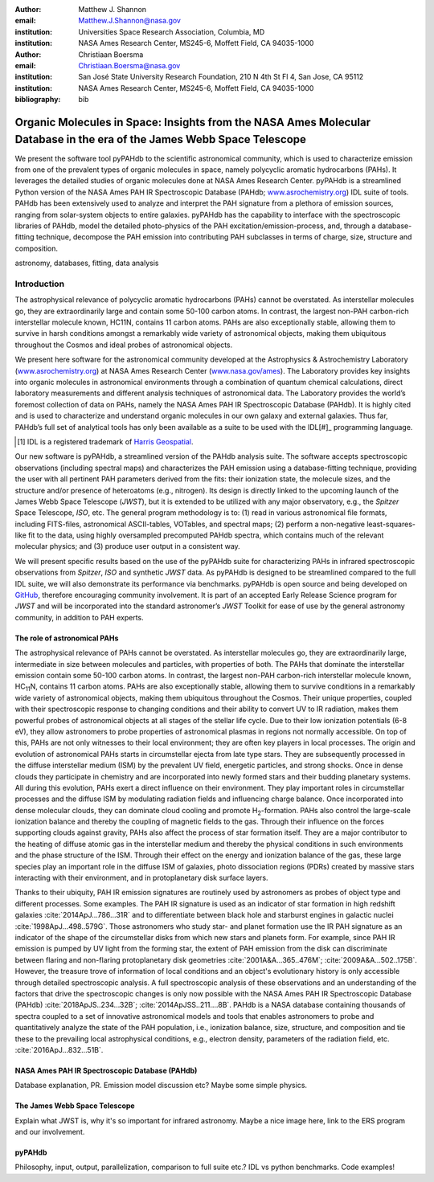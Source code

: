 :author: Matthew J. Shannon
:email: Matthew.J.Shannon@nasa.gov
:institution: Universities Space Research Association, Columbia, MD
:institution: NASA Ames Research Center, MS245-6, Moffett Field, CA 94035-1000

:author: Christiaan Boersma
:email: Christiaan.Boersma@nasa.gov
:institution: San José State University Research Foundation, 210 N 4th St Fl 4, San Jose, CA 95112
:institution: NASA Ames Research Center, MS245-6, Moffett Field, CA 94035-1000

:bibliography: bib

-----------------------------------------------------------------------------------------------------------------------
Organic Molecules in Space: Insights from the NASA Ames Molecular Database in the era of the James Webb Space Telescope
-----------------------------------------------------------------------------------------------------------------------

.. class:: abstract

   We present the software tool pyPAHdb to the scientific astronomical
   community, which is used to characterize emission from one of the
   prevalent types of organic molecules in space, namely polycyclic
   aromatic hydrocarbons (PAHs). It leverages the detailed studies of
   organic molecules done at NASA Ames Research Center. pyPAHdb is a
   streamlined Python version of the NASA Ames PAH IR Spectroscopic
   Database (PAHdb; `www.asrochemistry.org
   <http://www.astrochemistry.org/pahdb>`_) IDL suite of tools. PAHdb has
   been extensively used to analyze and interpret the PAH signature
   from a plethora of emission sources, ranging from solar-system
   objects to entire galaxies. pyPAHdb has the capability to interface
   with the spectroscopic libraries of PAHdb, model the detailed
   photo-physics of the PAH excitation/emission-process, and, through
   a database-fitting technique, decompose the PAH emission into
   contributing PAH subclasses in terms of charge, size, structure and
   composition.

.. class:: keywords

   astronomy, databases, fitting, data analysis

Introduction
------------

The astrophysical relevance of polycyclic aromatic hydrocarbons (PAHs)
cannot be overstated. As interstellar molecules go, they are
extraordinarily large and contain some 50-100 carbon atoms. In
contrast, the largest non-PAH carbon-rich interstellar molecule known,
HC11N, contains 11 carbon atoms. PAHs are also exceptionally stable,
allowing them to survive in harsh conditions amongst a remarkably wide
variety of astronomical objects, making them ubiquitous throughout the
Cosmos and ideal probes of astronomical objects.

We present here software for the astronomical community developed at
the Astrophysics & Astrochemistry Laboratory (`www.asrochemistry.org
<http://www.astrochemistry.org/pahdb>`_) at NASA Ames Research Center
(`www.nasa.gov/ames <http://www.nasa.gov/ames>`_). The Laboratory
provides key insights into organic molecules in astronomical
environments through a combination of quantum chemical calculations,
direct laboratory measurements and different analysis techniques of
astronomical data. The Laboratory provides the world’s foremost
collection of data on PAHs, namely the NASA Ames PAH IR Spectroscopic
Database (PAHdb). It is highly cited and is used to characterize and
understand organic molecules in our own galaxy and external
galaxies. Thus far, PAHdb’s full set of analytical tools has only been
available as a suite to be used with the IDL[#]_ programming language.

.. [#] IDL is a registered trademark of `Harris Geospatial <http://www.harrisgeospatial.com/ProductsandSolutions/GeospatialProducts/IDL.aspx>`_.

Our new software is pyPAHdb, a streamlined version of the PAHdb
analysis suite. The software accepts spectroscopic observations
(including spectral maps) and characterizes the PAH emission using a
database-fitting technique, providing the user with all pertinent PAH
parameters derived from the fits: their ionization state, the molecule
sizes, and the structure and/or presence of heteroatoms (e.g.,
nitrogen). Its design is directly linked to the upcoming launch of the
James Webb Space Telescope (*JWST*), but it is extended to be utilized
with any major observatory, e.g., the *Spitzer* Space Telescope,
*ISO*, etc. The general program methodology is to: (1) read in various
astronomical file formats, including FITS-files, astronomical
ASCII-tables, VOTables, and spectral maps; (2) perform a non-negative
least-squares-like fit to the data, using highly oversampled
precomputed PAHdb spectra, which contains much of the relevant
molecular physics; and (3) produce user output in a consistent way.

We will present specific results based on the use of the pyPAHdb suite
for characterizing PAHs in infrared spectroscopic observations from
*Spitzer*, *ISO* and synthetic *JWST* data. As pyPAHdb is designed to
be streamlined compared to the full IDL suite, we will also
demonstrate its performance via benchmarks. pyPAHdb is open source and
being developed on `GitHub <https://github.com/pahdb/pypahdb>`_,
therefore encouraging community involvement. It is part of an accepted
Early Release Science program for *JWST* and will be incorporated into
the standard astronomer’s *JWST* Toolkit for ease of use by the
general astronomy community, in addition to PAH experts.

The role of astronomical PAHs
=============================

The astrophysical relevance of PAHs cannot be overstated. As
interstellar molecules go, they are extraordinarily large,
intermediate in size between molecules and particles, with properties
of both. The PAHs that dominate the interstellar emission contain some
50-100 carbon atoms. In contrast, the largest non-PAH carbon-rich
interstellar molecule known, HC\ :sub:`11`\ N, contains 11 carbon
atoms. PAHs are also exceptionally stable, allowing them to survive
conditions in a remarkably wide variety of astronomical objects,
making them ubiquitous throughout the Cosmos. Their unique properties,
coupled with their spectroscopic response to changing conditions and
their ability to convert UV to IR radiation, makes them powerful
probes of astronomical objects at all stages of the stellar life
cycle. Due to their low ionization potentials (6-8 eV), they allow
astronomers to probe properties of astronomical plasmas in regions not
normally accessible. On top of this, PAHs are not only witnesses to
their local environment; they are often key players in local
processes. The origin and evolution of astronomical PAHs starts in
circumstellar ejecta from late type stars. They are subsequently
processed in the diffuse interstellar medium (ISM) by the prevalent UV
field, energetic particles, and strong shocks. Once in dense clouds
they participate in chemistry and are incorporated into newly formed
stars and their budding planetary systems. All during this evolution,
PAHs exert a direct influence on their environment. They play
important roles in circumstellar processes and the diffuse ISM by
modulating radiation fields and influencing charge balance. Once
incorporated into dense molecular clouds, they can dominate cloud
cooling and promote H\ :sub:`2`\ -formation. PAHs also control the
large-scale ionization balance and thereby the coupling of magnetic
fields to the gas. Through their influence on the forces supporting
clouds against gravity, PAHs also affect the process of star formation
itself. They are a major contributor to the heating of diffuse atomic
gas in the interstellar medium and thereby the physical conditions in
such environments and the phase structure of the ISM. Through their
effect on the energy and ionization balance of the gas, these large
species play an important role in the diffuse ISM of galaxies, photo
dissociation regions (PDRs) created by massive stars interacting with
their environment, and in protoplanetary disk surface layers.

Thanks to their ubiquity, PAH IR emission signatures are routinely
used by astronomers as probes of object type and different
processes. Some examples. The PAH IR signature is used as an indicator
of star formation in high redshift galaxies
:cite:`2014ApJ...786...31R` and to differentiate between black hole
and starburst engines in galactic nuclei
:cite:`1998ApJ...498..579G`. Those astronomers who study star- and
planet formation use the IR PAH signature as an indicator of the shape
of the circumstellar disks from which new stars and planets form. For
example, since PAH IR emission is pumped by UV light from the forming
star, the extent of PAH emission from the disk can discriminate
between flaring and non-flaring protoplanetary disk geometries
:cite:`2001A&A...365..476M`; :cite:`2009A&A...502..175B`. However, the
treasure trove of information of local conditions and an object's
evolutionary history is only accessible through detailed spectroscopic
analysis. A full spectroscopic analysis of these observations and an
understanding of the factors that drive the spectroscopic changes is
only now possible with the NASA Ames PAH IR Spectroscopic Database
(PAHdb) :cite:`2018ApJS..234...32B`;
:cite:`2014ApJSS..211....8B`. PAHdb is a NASA database containing
thousands of spectra coupled to a set of innovative astronomical
models and tools that enables astronomers to probe and quantitatively
analyze the state of the PAH population, i.e., ionization balance,
size, structure, and composition and tie these to the prevailing local
astrophysical conditions, e.g., electron density, parameters of the
radiation field, etc. :cite:`2016ApJ...832...51B`.

NASA Ames PAH IR Spectroscopic Database (PAHdb)
===============================================

Database explanation, PR. Emission model discussion etc? Maybe some simple physics.

The James Webb Space Telescope
==============================

Explain what JWST is, why it's so important for infrared astronomy. Maybe a nice image here, link to the ERS program and our involvement.

pyPAHdb
=======

Philosophy, input, output, parallelization, comparison to full suite etc.? IDL vs python benchmarks. Code examples!

